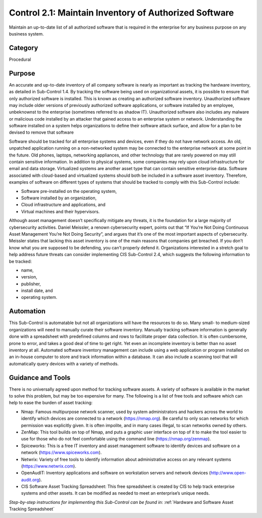 Control 2.1: Maintain Inventory of Authorized Software
======================================================

Maintain an up-to-date list of all authorized software that is required in the enterprise for any business purpose on any business system.

Category
________
Procedural 

Purpose
_______
An accurate and up-to-date inventory of all company software is nearly as important as tracking the hardware inventory, as detailed in Sub-Control 1.4. By tracking the software being used on organizational assets, it is possible to ensure that only authorized software is installed. This is known as creating an authorized software inventory. Unauthorized software may include older versions of previously authorized software applications, or software installed by an employee, unbeknownst to the enterprise (sometimes referred to as shadow IT). Unauthorized software also includes any malware or malicious code installed by an attacker that gained access to an enterprise system or network. Understanding the software installed on a system helps organizations to define their software attack surface, and allow for a plan to be devised to remove that software

Software should be tracked for all enterprise systems and devices, even if they do not have network access. An old, unpatched application running on a non-networked system may be connected to the enterprise network at some point in the future. Old phones, laptops, networking appliances, and other technology that are rarely powered on may still contain sensitive information. In addition to physical systems, some companies may rely upon cloud infrastructure for email and data storage. Virtualized systems are another asset type that can contain sensitive enterprise data. Software associated with cloud-based and virtualized systems should both be included in a software asset inventory. Therefore, examples of software on different types of systems that should be tracked to comply with this Sub-Control include:

* Software pre-installed on the operating system, 
* Software installed by an organization, 
* Cloud infrastructure and applications, and 
* Virtual machines and their hypervisors. 

Although asset management doesn’t specifically mitigate any threats, it is the foundation for a large majority of cybersecurity activities. Daniel Meissler, a renown cybersecurity expert, points out that “If You’re Not Doing Continuous Asset Management You’re Not Doing Security”, and argues that it’s one of the most important aspects of cybersecurity. Meissler states that lacking this asset inventory is one of the main reasons that companies get breached. If you don’t know what you are supposed to be defending, you can’t properly defend it. Organizations interested in a stretch goal to help address future threats can consider implementing CIS Sub-Control 2.4, which suggests the following information to be tracked:

- name, 
- version, 
- publisher, 
- install date, and 
- operating system.

Automation
__________

This Sub-Control is automatable but not all organizations will have the resources to do so. Many small- to medium-sized organizations will need to manually curate their software inventory. Manually tracking software information is generally done with a spreadsheet with predefined columns and rows to facilitate proper data collection. It is often cumbersome, prone to error, and takes a good deal of time to get right. Yet even an incomplete inventory is better than no asset inventory at all. Automated software inventory management can include using a web application or program installed on an in-house computer to store and track information within a database. It can also include a scanning tool that will automatically query devices with a variety of methods. 

Guidance and Tools 
__________________
There is no universally agreed upon method for tracking software assets. A variety of software is available in the market to solve this problem, but may be too expensive for many. The following is a list of free tools and software which can help to ease the burden of asset tracking:

* Nmap: Famous multipurpose network scanner, used by system administrators and hackers across the world to identify which devices are connected to a network (https://nmap.org). Be careful to only scan networks for which permission was explicitly given. It is often impolite, and in many cases illegal, to scan networks owned by others. 
* ZenMap: This tool builds on top of Nmap, and puts a graphic user interface on top of it to make the tool easier to use for those who do not feel comfortable using the command line (https://nmap.org/zenmap).
* Spiceworks: This is a free IT inventory and asset management software to identify devices and software on a network (https://www.spiceworks.com).
* Netwrix: Variety of free tools to identify information about administrative access on any relevant systems (https://www.netwrix.com).
* OpenAudIT: Inventory applications and software on workstation servers and network devices (http://www.open-audit.org).  
* CIS Software Asset Tracking Spreadsheet: This free spreadsheet is created by CIS to help track enterprise systems and other assets. It can be modified as needed to meet an enterprise’s unique needs.

*Step-by-step instructions for implementing this Sub-Control can be found in*: :ref:`Hardware and Software Asset Tracking Spreadsheet` 

